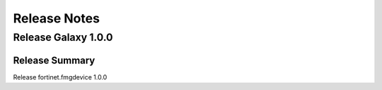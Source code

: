 Release Notes
==============================

Release Galaxy 1.0.0
~~~~~~~~~~~~~~~~~~~~

Release Summary
---------------

Release fortinet.fmgdevice 1.0.0
